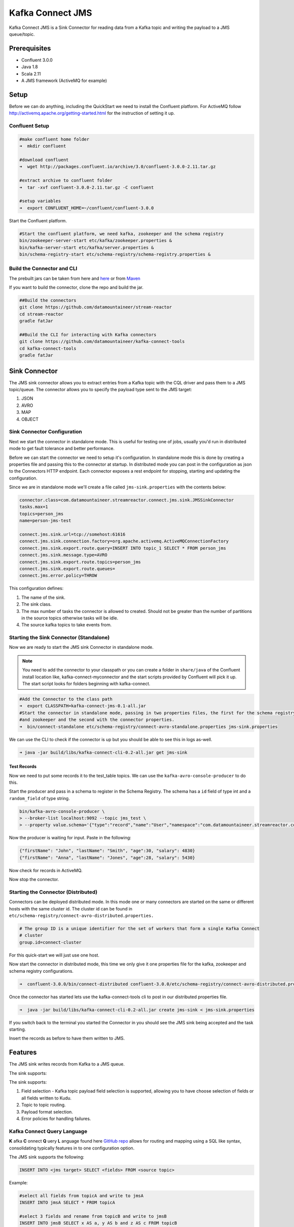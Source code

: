 Kafka Connect JMS
=======================

Kafka Connect JMS is a Sink Connector for reading data from
a Kafka topic and writing the payload to a JMS queue/topic.

Prerequisites
-------------
-  Confluent 3.0.0
-  Java 1.8
-  Scala 2.11
-  A JMS framework (ActiveMQ for example)

Setup
-----

Before we can do anything, including the QuickStart we need to install the Confluent platform.
For ActiveMQ follow http://activemq.apache.org/getting-started.html for the instruction of setting
it up.


Confluent Setup
~~~~~~~~~~~~~~~

.. sourcecode:: bash

    #make confluent home folder
    ➜  mkdir confluent

    #download confluent
    ➜  wget http://packages.confluent.io/archive/3.0/confluent-3.0.0-2.11.tar.gz

    #extract archive to confluent folder
    ➜  tar -xvf confluent-3.0.0-2.11.tar.gz -C confluent

    #setup variables
    ➜  export CONFLUENT_HOME=~/confluent/confluent-3.0.0

Start the Confluent platform.

.. sourcecode:: bash

    #Start the confluent platform, we need kafka, zookeeper and the schema registry
    bin/zookeeper-server-start etc/kafka/zookeeper.properties &
    bin/kafka-server-start etc/kafka/server.properties &
    bin/schema-registry-start etc/schema-registry/schema-registry.properties &

Build the Connector and CLI
~~~~~~~~~~~~~~~~~~~~~~~~~~~

The prebuilt jars can be taken from here and
`here <https://github.com/datamountaineer/kafka-connect-tools/releases>`__
or from `Maven <http://search.maven.org/#search%7Cga%7C1%7Ca%3A%22kafka-connect-cli%22>`__

If you want to build the connector, clone the repo and build the jar.

.. sourcecode:: bash

    ##Build the connectors
    git clone https://github.com/datamountaineer/stream-reactor
    cd stream-reactor
    gradle fatJar

    ##Build the CLI for interacting with Kafka connectors
    git clone https://github.com/datamountaineer/kafka-connect-tools
    cd kafka-connect-tools
    gradle fatJar

Sink Connector
----------------

The JMS sink connector allows you to extract entries from a Kafka topic with the CQL driver and pass them to a JMS topic/queue.
The connector allows you to specify the payload type sent to the JMS target:

1. JSON
2. AVRO
3. MAP
4. OBJECT

Sink Connector Configuration
~~~~~~~~~~~~~~~~~~~~~~~~~~~~

Next we start the connector in standalone mode. This is useful for testing
one of jobs, usually you'd run in distributed mode to get fault tolerance and better performance.

Before we can start the connector we need to setup it's configuration. In standalone mode this is done by creating a
properties file and passing this to the connector at startup. In distributed mode you can post in the configuration as
json to the Connectors HTTP endpoint. Each connector exposes a rest endpoint for stopping, starting and updating the
configuration.

Since we are in standalone mode we'll create a file called ``jms-sink.properties`` with the contents below:

.. sourcecode:: bash

    connector.class=com.datamountaineer.streamreactor.connect.jms.sink.JMSSinkConnector
    tasks.max=1
    topics=person_jms
    name=person-jms-test

    connect.jms.sink.url=tcp://somehost:61616
    connect.jms.sink.connection.factory=org.apache.activemq.ActiveMQConnectionFactory
    connect.jms.sink.export.route.query=INSERT INTO topic_1 SELECT * FROM person_jms
    connect.jms.sink.message.type=AVRO
    connect.jms.sink.export.route.topics=person_jms
    connect.jms.sink.export.route.queues=
    connect.jms.error.policy=THROW

This configuration defines:

1.  The name of the sink.
2.  The sink class.
3.  The max number of tasks the connector is allowed to created. Should not be greater than the number of partitions in
    the source topics otherwise tasks will be idle.
4.  The source kafka topics to take events from.


Starting the Sink Connector (Standalone)
~~~~~~~~~~~~~~~~~~~~~~~~~~~~~~~~~~~~~~~~

Now we are ready to start the JMS sink Connector in standalone mode.

.. note::

    You need to add the connector to your classpath or you can create a folder in ``share/java`` of the Confluent
    install location like, kafka-connect-myconnector and the start scripts provided by Confluent will pick it up.
    The start script looks for folders beginning with kafka-connect.

.. sourcecode:: bash

    #Add the Connector to the class path
    ➜  export CLASSPATH=kafka-connect-jms-0.1-all.jar
    #Start the connector in standalone mode, passing in two properties files, the first for the schema registry, kafka
    #and zookeeper and the second with the connector properties.
    ➜  bin/connect-standalone etc/schema-registry/connect-avro-standalone.properties jms-sink.properties

We can use the CLI to check if the connector is up but you should be able to see this in logs as-well.

.. sourcecode:: bash

    ➜ java -jar build/libs/kafka-connect-cli-0.2-all.jar get jms-sink


Test Records
^^^^^^^^^^^^

Now we need to put some records it to the test_table topics. We can use the ``kafka-avro-console-producer`` to do this.

Start the producer and pass in a schema to register in the Schema Registry. The schema has a ``id`` field of type int
and a ``random_field`` of type string.

.. sourcecode:: bash

    bin/kafka-avro-console-producer \
    > --broker-list localhost:9092 --topic jms_test \
    > --property value.schema='{"type":"record","name":"User","namespace":"com.datamountaineer.streamreactor.connect.jms","fields":[{"name":"firstName","type":"string"},{"name":"lastName","type":"string"},{"name":"age","type":"int"},{"name":"salary","type":"double"}]}'

Now the producer is waiting for input. Paste in the following:

.. sourcecode:: bash

    {"firstName": "John", "lastName": "Smith", "age":30, "salary": 4830}
    {"firstName": "Anna", "lastName": "Jones", "age":28, "salary": 5430}

Now check for records in ActiveMQ.

Now stop the connector.


Starting the Connector (Distributed)
~~~~~~~~~~~~~~~~~~~~~~~~~~~~~~~~~~~~

Connectors can be deployed distributed mode. In this mode one or many connectors are started on the same or different
hosts with the same cluster id. The cluster id can be found in ``etc/schema-registry/connect-avro-distributed.properties.``

.. sourcecode:: bash

    # The group ID is a unique identifier for the set of workers that form a single Kafka Connect
    # cluster
    group.id=connect-cluster

For this quick-start we will just use one host.

Now start the connector in distributed mode, this time we only give it one properties file for the kafka, zookeeper and
schema registry configurations.

.. sourcecode:: bash

    ➜  confluent-3.0.0/bin/connect-distributed confluent-3.0.0/etc/schema-registry/connect-avro-distributed.properties

Once the connector has started lets use the kafka-connect-tools cli to post in our distributed properties file.

.. sourcecode:: bash

    ➜  java -jar build/libs/kafka-connect-cli-0.2-all.jar create jms-sink < jms-sink.properties

If you switch back to the terminal you started the Connector in you should see the JMS sink being accepted and the task
starting.

Insert the records as before to have them written to JMS.

Features
--------

The JMS sink writes records from Kafka to a JMS queue.

The sink supports:

The sink supports:

1. Field selection - Kafka topic payload field selection is supported, allowing you to have choose selection of fields
   or all fields written to Kudu.
2. Topic to topic routing.
3. Payload format selection.
4. Error policies for handling failures.

Kafka Connect Query Language
~~~~~~~~~~~~~~~~~~~~~~~~~~~~

**K** afka **C** onnect **Q** uery **L** anguage found here `GitHub repo <https://github.com/datamountaineer/kafka-connector-query-language>`_
allows for routing and mapping using a SQL like syntax, consolidating typically features in to one configuration option.

The JMS sink supports the following:

.. sourcecode:: bash

    INSERT INTO <jms target> SELECT <fields> FROM <source topic>

Example:

.. sourcecode:: sql

    #select all fields from topicA and write to jmsA
    INSERT INTO jmsA SELECT * FROM topicA

    #select 3 fields and rename from topicB and write to jmsB
    INSERT INTO jmsB SELECT x AS a, y AS b and z AS c FROM topicB


JMS Payload
~~~~~~~~~~~

When a message is sent to a JMS target it can be one of the following:

1.JSON - it will send a TextMessage;
2.AVRO -send a BytesMessage;
3.MAP - it will send a MapMessage;
4.OBJECT - it will send an ObjectMessage

Topic Routing
~~~~~~~~~~~~~

The sink supports topic routing that allows mapping the messages from topics to a specific jms target. For example, map a
topic called "bloomberg_prices" to a jms target named "prices". This mapping is set in the ``connect.jms.sink.export.route.query``
option.

Example:

.. sourcecode:: sql

    //Select all
    INSERT INTO jms1 SELECT * FROM topic1; INSERT INTO jms3 SELECT * FROM topicCConfigurations

Configurations
--------------

``connect.jms.sink.url``

Provides the JMS broker url

* Data Type: string
* Optional : no

``connect.jms.sink.user``

Provides the user for the JMS connection.

* Data Type: string
* Optional : no

``connect.jms.sink.password``

Provides the password for the JMS connection.

* Data Type: string
* Optional : no

``connect.jms.sink.connection.factory``

Provides the full class name for the ConnectionFactory implementation to use.

* Data Type: string
* Optional : no

``connect.jms.sink.export.route.query``

KCQL expression describing field selection and routes.

* Data Type: string
* Optional : no

``connect.jms.sink.export.route.topics``

Lists all the jms target topics.

* Data Type: list (comma separated strings)
* Optional : yes

``connect.jms.sink.export.route.queue``

Lists all the jms target queues.

* Data Type: list (comma separated strings)
* Optional : yes

``connect.jms.sink.message.type``

Specifies the JMS payload. If JSON is chosen it will send a TextMessage.
- AVRO is chosen it will send a BytesMessage.
- MAP is chosen it will send a MapMessage.
- OBJECT is chosen it will send an ObjectMessage.

* Data Type: string
* Optional : yes
* Default : AVRO


``connect.jms.sink.error.policy``

Specifies the action to be taken if an error occurs while inserting the data.

There are three available options, **noop**, the error is swallowed, **throw**, the error is allowed to propagate and retry.
For **retry** the Kafka message is redelivered up to a maximum number of times specified by the ``connect.jms.sink.max.retries``
option. The ``connect.jms.sink.retry.interval`` option specifies the interval between retries.

The errors will be logged automatically.

* Type: string
* Importance: high

``connect.jms.sink.max.retries``

The maximum number of times a message is retried. Only valid when the ``connect.jms.sink.error.policy`` is set to ``retry``.

* Type: string
* Importance: high
* Default: 10


``connect.jms.sink.retry.interval``

The interval, in milliseconds between retries if the sink is using ``connect.jms.sink.error.policy`` set to **RETRY**.

* Type: int
* Importance: medium
* Default : 60000 (1 minute)


Schema Evolution
----------------

Not applicable.

Deployment Guidelines
---------------------

TODO

TroubleShooting
---------------

TODO
